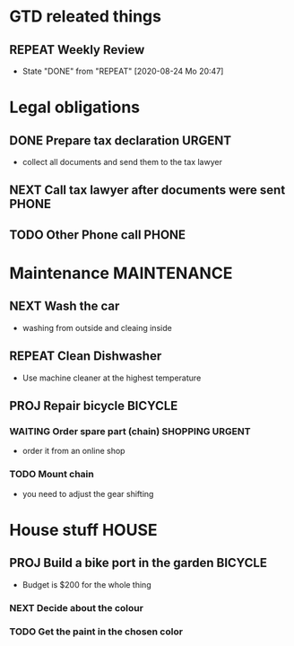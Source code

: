 #+SEQ_TODO: REPEAT(r) NEXT(n) TODO(t) WAITING(w) SOMEDAY(s) PROJ(p) | DONE(d) CANCELLED(c)
#+STARTUP: nologrepeat
#+TAGS: PHONE(o) COMPUTER(c) SHOPPING(s) URGENT(u)

* GTD releated things
** REPEAT Weekly Review
   SCHEDULED: <2020-08-31 Mo .+1w>
   :PROPERTIES:
   :LAST_REPEAT: [2020-08-24 Mo 20:47]
   :END:

   - State "DONE"       from "REPEAT"     [2020-08-24 Mo 20:47]
* Legal obligations
** DONE Prepare tax declaration                                      :URGENT:
   SCHEDULED: <2020-08-26 Mi> DEADLINE: <2020-09-01 Di>
   - collect all documents and send them to the tax lawyer
** NEXT Call tax lawyer after documents were sent                     :PHONE:
   SCHEDULED: <2020-09-01 Di>
** TODO Other Phone call                                              :PHONE:

* Maintenance                                                   :MAINTENANCE:
** NEXT Wash the car
   SCHEDULED: <2020-08-29 Sa>
   - washing from outside and cleaing inside
** REPEAT Clean Dishwasher 
   DEADLINE: <2020-08-29 Sa ++12w>
   - Use machine cleaner at the highest temperature
** PROJ Repair bicycle                                              :BICYCLE:
*** WAITING Order spare part (chain)                        :SHOPPING:URGENT:
    SCHEDULED: <2020-08-31 Mo>
    - order it from an online shop
*** TODO Mount chain
    - you need to adjust the gear shifting

* House stuff                                                         :HOUSE:
** PROJ Build a bike port in the garden                             :BICYCLE:
   - Budget is $200 for the whole thing
*** NEXT Decide about the colour 
    SCHEDULED: <2020-08-30 So>
*** TODO Get the paint in the chosen color
    SCHEDULED: <2020-08-31 Mo>

